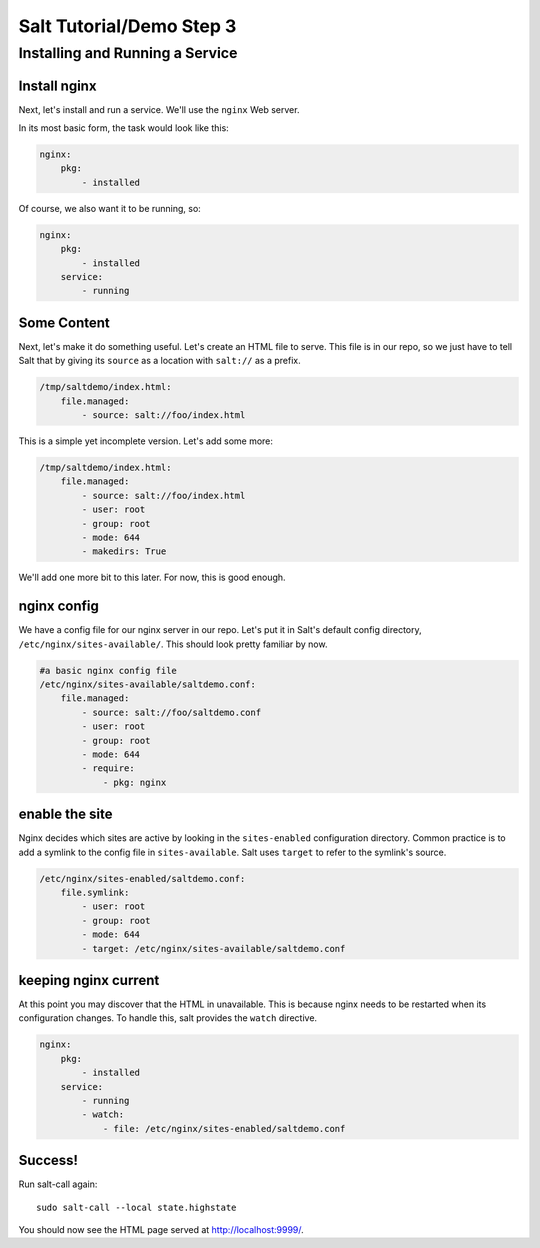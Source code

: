 =========================
Salt Tutorial/Demo Step 3
=========================

Installing and Running a Service
================================

Install nginx
-------------

Next, let's install and run a service. We'll use the ``nginx`` Web server.

In its most basic form, the task would look like this:

.. code:: yaml

    nginx:
        pkg:
            - installed 

Of course, we also want it to be running, so:

.. code:: yaml

    nginx:
        pkg:
            - installed 
        service:
            - running

Some Content
------------


Next, let's make it do something useful. Let's create an HTML
file to serve. This file is in our repo, so we just have to tell Salt
that by giving its ``source`` as a location with ``salt://`` as a prefix. 

.. code:: yaml

    /tmp/saltdemo/index.html:
        file.managed:
            - source: salt://foo/index.html

This is a simple yet incomplete version. Let's add some more:


.. code:: yaml

    /tmp/saltdemo/index.html:
        file.managed:
            - source: salt://foo/index.html
            - user: root
            - group: root
            - mode: 644
            - makedirs: True

We'll add one more bit to this later. For now, this is good enough.


nginx config
------------

We have a config file for our nginx server in our repo. Let's put it
in Salt's default config directory,
``/etc/nginx/sites-available/``. This should look pretty familiar by now.

.. code:: yaml

    #a basic nginx config file
    /etc/nginx/sites-available/saltdemo.conf:
        file.managed:
            - source: salt://foo/saltdemo.conf
            - user: root
            - group: root
            - mode: 644
            - require:
                - pkg: nginx

enable the site
---------------

Nginx decides which sites are active by looking in the ``sites-enabled``
configuration directory. Common practice is to add a symlink to the
config file in ``sites-available``. Salt uses ``target`` to refer to
the symlink's source.

.. code:: yaml

    /etc/nginx/sites-enabled/saltdemo.conf:
        file.symlink:
            - user: root
            - group: root
            - mode: 644
            - target: /etc/nginx/sites-available/saltdemo.conf

keeping nginx current
---------------------

At this point you may discover that the HTML in unavailable. This is because
nginx needs to be restarted when its configuration changes. To handle this,
salt provides the ``watch`` directive.

.. code:: yaml

    nginx:
        pkg:
            - installed 
        service:
            - running
            - watch:
                - file: /etc/nginx/sites-enabled/saltdemo.conf

Success!
--------

Run salt-call again::
    
    sudo salt-call --local state.highstate

You should now see the HTML page served at
`http://localhost:9999/ <http://localhost:9999/>`_.


